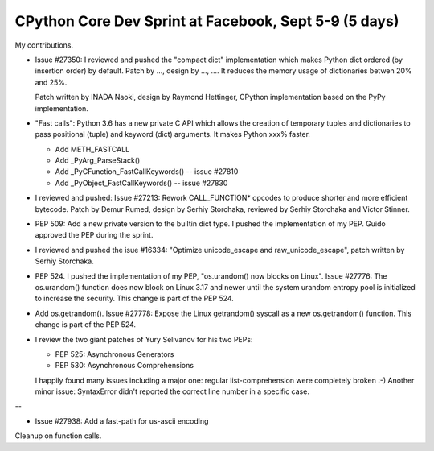 CPython Core Dev Sprint at Facebook, Sept 5-9 (5 days)
======================================================

My contributions.


* Issue #27350: I reviewed and pushed the "compact dict" implementation which makes Python
  dict ordered (by insertion order) by default. Patch by ..., design by ...,
  .... It reduces the memory usage of dictionaries betwen 20% and 25%.

  Patch written by INADA Naoki, design by Raymond Hettinger, CPython
  implementation based on the PyPy implementation.

* "Fast calls": Python 3.6 has a new private C API which allows the creation of
  temporary tuples and dictionaries to pass positional (tuple) and keyword
  (dict) arguments. It makes Python xxx% faster.

  - Add METH_FASTCALL
  - Add _PyArg_ParseStack()
  - Add _PyCFunction_FastCallKeywords() -- issue #27810
  - Add _PyObject_FastCallKeywords() -- issue #27830

* I reviewed and pushed: Issue #27213: Rework CALL_FUNCTION* opcodes to produce
  shorter and more efficient bytecode. Patch by Demur Rumed, design by Serhiy
  Storchaka, reviewed by Serhiy Storchaka and Victor Stinner.

* PEP 509: Add a new private version to the builtin dict type. I pushed
  the implementation of my PEP. Guido approved the PEP during the sprint.

* I reviewed and pushed the isue #16334: "Optimize unicode_escape and
  raw_unicode_escape", patch written by Serhiy Storchaka.

* PEP 524. I pushed the implementation of my PEP, "os.urandom() now blocks on
  Linux". Issue #27776: The os.urandom() function does now block on Linux 3.17
  and newer until the system urandom entropy pool is initialized to increase
  the security. This change is part of the PEP 524.

* Add os.getrandom(). Issue #27778: Expose the Linux getrandom() syscall as a
  new os.getrandom() function. This change is part of the PEP 524.

* I review the two giant patches of Yury Selivanov for his two PEPs:

  - PEP 525: Asynchronous Generators
  - PEP 530: Asynchronous Comprehensions

  I happily found many issues including a major one: regular list-comprehension
  were completely broken :-) Another minor issue: SyntaxError didn't reported
  the correct line number in a specific case.

--

* Issue #27938: Add a fast-path for us-ascii encoding

Cleanup on function calls.
